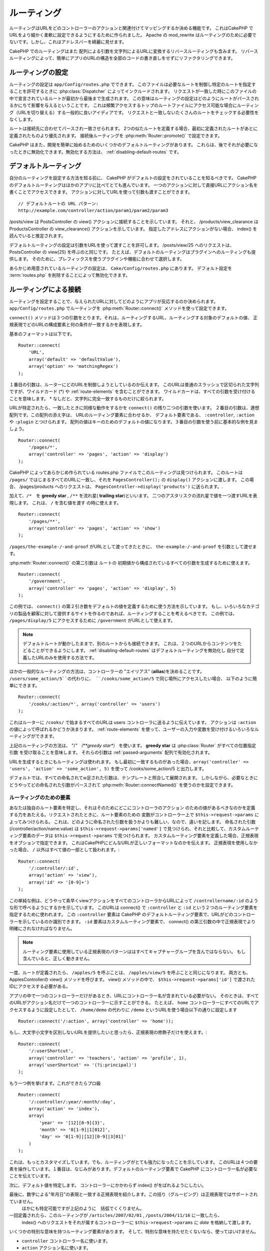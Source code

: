 ルーティング
##############

ルーティングはURLをどのコントローラーのアクションと関連付けてマッピングするか決める機能です。
これはCakePHP でURLをより細かく柔軟に設定できるようにするために作られました。
Apache の mod\_rewrite はルーティングのために必要でないです。しかし、これはアドレスバーを綺麗に見せます。

CakePHP でのルーティングはまた 配列による引数を文字列によるURLに変換するリバースルーティングも含みます。
リバースルーティングによって、簡単にアプリのURLの構造を全部のコードの書き直しをせずにリファクタリングできます。

.. index:: routes.php

.. _routes-configuration:

ルーティングの設定
====================

ルーティングの設定は ``app/Config/routes.php`` でできます。
このファイルは必要なルートを制御し特定のルートを指定することを許可するときに :php:class:`Dispatcher` によってインクルードされます。
リクエストが一致した時にこのファイルの中で宣言されているルートが最初から最後まで生成されます。
この意味はルーティングの設定はどのようにルートがパースされるかにちて影響を与えるということです。
これは頻繁アクセスするトップのルートファイルにアクセス可能な場合にルーティング（URLを切り替える）する一般的に良いアイディアです。
リクエストと一致しないたくさんのルートをチェックする必要性をなくします。

ルートは接続先に合わせてパースされ一致させられます。
2つの似たルートを定義する場合、最初に定義されたルートがあとに定義されたものより優先されます。
接続後ルーティングを :php:meth:`Router::promote()` で設定できます。

CakePHP はまた、開発を簡単に始めるためのいくつかのデフォルトルーティングがあります。
これらは、後でそれが必要になったときに無効化できます。無効化する方法は、
:ref:`disabling-default-routes` です。


デフォルトルーティング
========================

自分のルーティングを設定する方法を知る前に、
CakePHP がデフォルトの設定をされていることを知るべきです。
CakePHP のデフォルトルーティングはほかのアプリに比べてとても進んでいます。
一つのアクションに対して直接URLにアクション名を書くことでアクセスできます。
アクションに対してURLを使って引数も渡すことができます。 ::

        // デフォルトルートの URL パターン:
        http://example.com/controller/action/param1/param2/param3

/posts/view は PostsController の view() アクションに接続することを示しています。
それと、 /products/view\_clearance は  ProductsController の view\_clearance() アクションを示しています。
指定したアドレスにアクションがない場合、 index() を読んでいると推定されます。

デフォルトルーティングの設定は引数をURLを使って渡すことを許可します。
/posts/view/25 へのリクエストは、 PostsController の view(25) を呼ぶのと同じです。
たとえば、デフォルトのルーティングはプラグインへのルーティングも提供します。
そのために、プレフィックスを使うプラグインや機能に合わせて選択します。

あらかじめ用意されているルーティングの設定は、 ``Cake/Config/routes.php`` にあります。
デフォルト設定を :term:`routes.php` を削除することによって無効化できます。


.. index:: :controller, :action, :plugin
.. _connecting-routes:

ルーティングによる接続
========================

ルーティングを設定することで、与えられたURLに対してどのようにアプリが反応するのか決められます。
``app/Config/routes.php`` でルーティングを :php:meth:`Router::connect()` メソッドを使って設定できます。

``connect()`` メソッドは３つの引数をとります。それは、ルーティングするURL、ルーティングする対象のデフォルトの値、
正規表現でどのURLの構成要素と何の条件が一致するかを表現します。

基本のフォーマットは以下です。 ::

    Router::connect(
        'URL',
        array('default' => 'defaultValue'),
        array('option' => 'matchingRegex')
    );

１番目の引数は、ルーターにどのURLを制御しようとしているのか伝えます。
このURLは普通のスラッシュで区切られた文字列ですが、ワイルドカード (\*)
や :ref:`route-elements` を含むことができます。
ワイルドカードは、すべての引数を受け付けることを意味します。
\* なしだと、文字列に完全一致するものだけに絞られます。

URLが特定されたら、一致したときに同様な動作をするかを ``connect()`` の残り二つの引数を使います。
２番目の引数は、連想配列です。この配列の添え字は、 URLのルーティング要素に合わせるか、
デフォルト要素である、 ``:controller``, ``:action`` や ``:plugin`` とつけられます。
配列の値はキーのためのデフォルトの値になります。３番目の引数を使う前に基本的な例を見ましょう。 ::

    Router::connect(
        '/pages/*',
        array('controller' => 'pages', 'action' => 'display')
    );

CakePHP によってあらかじめ作られている routes.php ファイルでこのルーティングは見つけられます。
このルートは ``/pages/`` ではじまるすべてのURLに一致し、それを
``PagesController();`` の ``display()`` アクションに渡します。
この場合、 /pages/products へのリクエストは、 ``PagesController->display('products')`` に送られます。.

加えて、``/*``　を **greedy star** , ``/**`` を流れ星( **trailing star**)といいます。
二つのアスタリスクの流れ星で値を一つ渡すURLを表現します。
これは、 ``/`` を含む値を渡す の時に使えます。 ::

    Router::connect(
        '/pages/**',
        array('controller' => 'pages', 'action' => 'show')
    );

``/pages/the-example-/-and-proof`` がURLとして渡ってきたときに、
``the-example-/-and-proof`` を引数として渡せます。

.. versionadded:: 2.1

     2.1　で　``/**`` は追加されました。

:php:meth:`Router::connect()` の第二引数は ルートの
初期値から構成されているすべての引数を生成するために使えます。
::

    Router::connect(
        '/government',
        array('controller' => 'pages', 'action' => 'display', 5)
    );

この例では、 ``connect()`` の第２引き数をデフォルトの値を定義するために使う方法を示しています。
もし、いろいろなカテゴリの製品を顧客に対して提供するサイトを作るのであれば、ルーティングすることを考えるべきです。
この例では、 ``/pages/display/5`` にアクセスするために ``/government``  がURLとして使えます。

.. note::

    デフォルトルートが動かしたままで、別のルートからも接続できます。
    これは、２つのURLからコンテンツをたどることができるようにします。
    :ref:`disabling-default-routes` はデフォルトルーティングを無効化し
    自分で定義したURLのみを使用する方法です。

ほかの一般的なルーティングの方法は、コントローラーの "エイリアス" (**ailias**)を決めることです。
``/users/some_action/5``の代わりに、 ``/cooks/some_action/5`` で同じ場所にアクセスしたい場合、
以下のように簡単にできます。 ::

    Router::connect(
        '/cooks/:action/*', array('controller' => 'users')
    );

これはルーターに ``/cooks/`` で始まるすべてのURLは users コントローラに送るように伝えています。
アクションは  ``:action`` の値によって呼ばれるかどうか決まります。
:ref:`route-elements` を使って、ユーザーの入力や変数を受け付けるいろいろなルーティングができます。

上記のルーティングの方法は、 "/*" （**greedy star**） を使います。
**greedy star** は  :php:class:`Router` がすべての位置指定引数
を受け取ることを意味します。 それらの引数は :ref:`passed-arguments` 配列で有効化されます。


URLを生成するときにもルーティングは使われます。
もし最初に一致するものがあった場合、``array('controller' => 'users', 'action' => 'some_action', 5)``
を使って /cooks/some_action/5 と出力します。

デフォルトでは、すべての命名されてw足された引数は、テンプレートと照合して展開されます。
しかしながら、必要なときにどうやってどの命名された引数がパースされて :php:meth:`Router::connectNamed()`
を使うのかを設定できます。


.. _route-elements:

ルーティングのための要素
-----------------------------------

あなたは独自のルート要素を特定し、それはそのためにどこにコントローラのアクション
のための値があるべきなのかを定義する力をあたえる。リクエストされたときに、ルート要素のための
変数がコントローラー上で ``$this->request->params`` によってみつけられる。
これは、どのように命名された引数を扱うかよりも難しい、なので、違いを記します。
命名された引数 (/controller/action/name:value) は ``$this->request->params['named']``
で見つけられ、それと比較して、カスタムルーティング要素のデータは ``$this->request->params`` で見つけられます。
カスタムルーティング要素を定義した場合、正規表現をオプションで指定できます。
これはCakePHPにどんなURLが正しいフォーマットなのかを伝えます。
正規表現を使用しなかった場合、 ``/`` 以外はすべて値の一部として扱われます。::

    Router::connect(
        '/:controller/:id',
        array('action' => 'view'),
        array('id' => '[0-9]+')
    );

この単純な例は、どうやって素早くviewアクションをすべてのコントローラからURLによって
``/controllername/:id`` のような形で呼べるようにするかを示しています。
このURLは connect() で ``:controller`` と ``:id`` という２つのルーティング要素を指定するために使われます。
この ``:controller`` 要素は CakePHP のデフォルトルーティング要素で、URLがどのコントローラーを示しているのか識別できます。
``:id`` 要素はカスタムルーティング要素で、 connect() の第三引数の中で正規表現でより明確にされなければなりません。

.. note::

    ルーティング要素に使用している正規表現のパターンははすべてキャプチャーグループを含んではならない。
    もし含んでいると、正しく動きません。

一度、ルートが定義されたら、 ``/apples/5`` を呼ぶことは、 ``/apples/view/5`` を呼ぶことと同じになります。
両方とも、ApplesControllerの view() メソッドを呼びます。  view() メソッドの中で、
``$this->request->params['id']`` で渡されたIDにアクセスする必要がある。

アプリの中で一つのコントローラーだけがあるとき、URLにコントローラー名が含まれている必要がない。
そのときは、すべてのURLがアクション名だけで一つのコントローラーに示すことができる。
たとえば、 ``home`` コントローラーにすべてのURLでアクセスするように設定したとして、
``/home/demo`` の代わりに ``/demo``  というURLを使う場合以下の通りに設定します ::

    Router::connect('/:action', array('controller' => 'home'));

もし、大文字小文字を区別しないURLを提供したいと思ったら、正規表現の修飾子だけを使えます。::

    Router::connect(
        '/:userShortcut',
        array('controller' => 'teachers', 'action' => 'profile', 1),
        array('userShortcut' => '(?i:principal)')
    );

もう一つ例を挙げます。これができたらプロ級 ::

    Router::connect(
        '/:controller/:year/:month/:day',
        array('action' => 'index'),
        array(
            'year' => '[12][0-9]{3}',
            'month' => '0[1-9]|1[012]',
            'day' => '0[1-9]|[12][0-9]|3[01]'
        )
    );

これは、もっとカスタマイズしています。でも、ルーティングがとても強力になったことを示しています。
このURLは４つの要素を操作しています。１番目は、なじみがあります。デフォルトのルーティング要素で
CakePHP にコントローラー名が必要なことを伝えています。

次に、デフォルト値を特定します。 コントローラーにかかわらず index() がをばれるようにしたい。

最後に、数字による"年月日"の表現と一致する正規表現を紹介します。この括り（グルーピング）は正規表現ではサポートされていません。
 ほかにも特定可能ですが上記のように　括弧でくくりません。

一回定義されたら、このル－ティングが ``/articles/2007/02/01`` , ``/posts/2004/11/16`` に一致したら、
  index() へのリクエストをそれが属するコントローラーに ``$this->request->params`` に *date* を格納して渡します。

いくつかの特別な意味を持つルーティング要素があります。
そして、特別な意味を持たせたくないなら、使ってはいけません。

* ``controller`` コントローラー名に使います。
* ``action`` アクション名に使います。
* ``plugin`` コントローラーにあるプラグイン名に使います。
* ``prefix`` :ref:`prefix-routing` のために使います。
* ``ext`` :ref:`file-extensions` ルーティングのために使います。

値をアクションに渡す
--------------------------------------

:ref:`route-elements` を使ってルーティングしている時に、ルーティング要素で
引数を渡したい時があると思います。
:php:meth:`Router::connect()` の第３引数でどのルーティング要素が引数として利用可能なのか定義できます。 ::

    // SomeController.php
    public function view($articleId = null, $slug = null) {
        // some code here...
    }

    // routes.php
    Router::connect(
        '/blog/:id-:slug', // E.g. /blog/3-CakePHP_Rocks
        array('controller' => 'blog', 'action' => 'view'),
        array(
            // order matters since this will simply map ":id" to
            // $articleId in your action
            'pass' => array('id', 'slug'),
            'id' => '[0-9]+'
        )
    );

そして今、逆ルーティングのおかげで、下記のように url 配列を渡し、ルーティングで定義されたURLをどのように整えるのか
Cakeは知ることができます。 ::

    // view.ctp
    // これは /blog/3-CakePHP_Rocks　へのリンクを返します。
    echo $this->Html->link('CakePHP Rocks', array(
        'controller' => 'blog',
        'action' => 'view',
        'id' => 3,
        'slug' => 'CakePHP_Rocks'
    ));

ルーティングごとの名前付きパラメーター
------------------------------------------------------

:php:meth:`Router::connectNamed()` を使ってグローバル空間で名前付きパラメーターをコントロール可能な間、
名前付きパラメーターのルーティングレベルでの振る舞いを``Router::connect()`` の第三引数を使って管理できます。 ::

    Router::connect(
        '/:controller/:action/*',
        array(),
        array(
            'named' => array(
                'wibble',
                'fish' => array('action' => 'index'),
                'fizz' => array('controller' => array('comments', 'other')),
                'buzz' => 'val-[\d]+'
            )
        )
    );

上記のルーティングの定義は ``named`` キーを複数の名前付きパラメーターを管理するために使っています。
いくつかのルールを紹介します。
one-by-one:

* 'wibble' は追加情報を持ちません。これは、URLがルーティングにマッチする場合、常にパースします。
* 'fish' は一つの 'action' を含む配列を持ちます。これは、indexアクションの場合に名前付きパラメーターとしてパースされます。
* 'fizz' は配列による条件指定を持ちます。しかし、二つのコントローラーを含みます。
  その意味は、どちらかのコントローラーに入ったら一致するということです。
* 'buzz' は文字列による条件指定を持ちます。 文字列は正規表現として扱われます。
  パターンに一致したときのみパースされます。

名前付き引数が使われ、用意された基準と一致しない場合、渡された引数として名前付きパラメーターのかわりに 扱われます。

.. index:: admin routing, prefix routing
.. _prefix-routing:

プレフィックスルーティング
-----------------------------------

多くのアプリケーションは特権を持ったユーザーが変更を加えられるよう
管理者領域を必要としている。 これはしばしば、特別な ``/admin/users/edit/5`` のようなURLを通してなされます。
CakePHP ではプレフィックスルーティングをコア設定ファイルで設定可能です。
このプレフィックスがルーターにどのように関連づけられているかは、
``app/Config/core.php`` で設定されます。 ::

    Configure::write('Routing.prefixes', array('admin'));

コントローラーでは、すべてのn ``admin_`` プレフィックス付きのアクションが呼ばれることがあるでしょう。
このユーザーの例を使うと、 ``/admin/users/edit/5`` にアクセスしたとき、  ``UsersController``  の ``admin_edit``
メソッドを5を第一引数として渡しながら呼びます。このとき ``app/View/Users/admin_edit.ctp`` にあるビューファイルを呼びます。
/admin へのアクセスを page コントローラーの ``admin_index`` アクションに以下のルーティング設定を使ってマップします。::

    Router::connect(
        '/admin',
        array('controller' => 'pages', 'action' => 'index', 'admin' => true)
    );

複数のプレフィックスを使ったルーティングも設定できます。 ``Routing.prefixes``
に変数を追加設定することでできます。もしこのように設定したら、::

    Configure::write('Routing.prefixes', array('admin', 'manager'));

CakePHP は自動的に両方のプレフィックスを使用したルーティングをします。
それぞれの設定されたプレフィックスは以下のルーティングを生成します。 ::

    Router::connect(
        "/{$prefix}/:plugin/:controller",
        array('action' => 'index', 'prefix' => $prefix, $prefix => true)
    );
    Router::connect(
        "/{$prefix}/:plugin/:controller/:action/*",
        array('prefix' => $prefix, $prefix => true)
    );
    Router::connect(
        "/{$prefix}/:controller",
        array('action' => 'index', 'prefix' => $prefix, $prefix => true)
    );
    Router::connect(
        "/{$prefix}/:controller/:action/*",
        array('prefix' => $prefix, $prefix => true)
    );

admin ルーティングのように、すべてのプレフィックス付きアクションは、プレフィックス名を持っています。
 なので、 ``/manager/posts/add`` は ``PostsController::manager_add()`` に対してマップされています。.

加えて、現在のプレフィックスはコントローラーのメソッドから ``$this->request->prefix`` を通して利用可能です。

プレフィックスルーティングを使っているときは、HTMLヘルパーをプレフィックスつけることを忘れないために使うことが大事です。
これが、リンクをHTMLヘルパーで作る方法です。 ::

    // プレフィックスルーティングする
    echo $this->Html->link(
        'Manage posts',
        array('manager' => true, 'controller' => 'posts', 'action' => 'add')
    );

    // プレフィックスルーティングをやめる
    echo $this->Html->link(
        'View Post',
        array('manager' => false, 'controller' => 'posts', 'action' => 'view', 5)
    );

.. index:: plugin routing

プラグインのためのルーティング
---------------------------------------

プラグインのためのルーティングには **plugin** キーを使います。
これでプラグインに対してのリンクを作れます。そのために **plugin** を添え字にしてURLを生成する配列に追加します。::

    echo $this->Html->link(
        'New todo',
        array('plugin' => 'todo', 'controller' => 'todo_items', 'action' => 'create')
    );

逆に、現在のリクエストがプラグインに対してのリクエストだったときに、プラグインでないリンクを生成したかったら・::

    echo $this->Html->link(
        'New todo',
        array('plugin' => null, 'controller' => 'users', 'action' => 'profile')
    );

``plugin => null`` によってプラグインなしのリンクを設定できます。

.. index:: file extensions
.. _file-extensions:

拡張子
---------------

違う拡張子のファイルをルーティングで扱うためには、もう一行ルーティングの設定ファイルに追加します。::

    Router::parseExtensions('html', 'rss');

これは、一致する拡張子をすべて除去して残りをパースします。

/page/title-of-page.html みたいなURLを生成したかったら、下記のようにします。::

    Router::connect(
        '/page/:title',
        array('controller' => 'pages', 'action' => 'view'),
        array(
            'pass' => array('title')
        )
    );

そして、ルーティングに対応するリンクを生成するために、以下のようにします。 ::

    $this->Html->link(
        'Link title',
        array(
            'controller' => 'pages',
            'action' => 'view',
            'title' => 'super-article',
            'ext' => 'html'
        )
    );

拡張子が :php:class:`RequestHandlerComponent` で使われ、それによって
コンテンツタイプに合わせた自動的な振り分けがされます。
RequestHandlerComponent に詳細がありｍす。

.. _route-conditions:

ルーティング条件に一致したときの追加の条件
------------------------------------------------------------------------------

ルーティングをリクエストと環境の設定によって決まったURLのみに限定したいときがあるでしょう。
これのよいたとえは、 :doc:`rest` ルーティングです。
``$defaults`` 引数で :php:meth:`Router::connect()` のための追加の条件を特定できます。
デフォルトの CakePHP では３っつの環境条件があります。でも :ref:`custom-route-classes` を使ってもっと追加できます。
あらかじめ用意されているオプションは、 :

- ``[type]`` 特定のコンテンツタイプにマッチするか。
- ``[method]`` 特定の HTTP  動詞(**verbs**)を伴ったリクエストであるか。
- ``[server]`` $_SERVER['SERVER_NAME'] が与えられた変数に一致するか。

簡単な例をここで紹介します。  ``[method]`` オプションを
使ってRESTフルなカスタムルーティングをします。::

    Router::connect(
        "/:controller/:id",
        array("action" => "edit", "[method]" => "PUT"),
        array("id" => "[0-9]+")
    );

これは ``PUT`` リクエストのときだけに一致します。 それらの条件を設定することで、
REST ルーティングやほかのリクエストデータ依存情報をカスタマイズすることができます。

.. index:: passed arguments
.. _passed-arguments:

渡された引数
==========================

渡された引数は追加の引数かリクエストを生成するときに使用されるパスセグメントです。
これらはしばしば、コントローラーメソッドにパラメーターを渡すために使われます。 ::

    http://localhost/calendars/view/recent/mark

上記のたとえでは、両方の ``recent`` と ``mark`` が ``CalendarsController::view()`` に引数として渡されます。
渡された引数は３っつの方法でコントローラーに渡されます。
一番目は、引数としてアクションを呼ばれたときに渡し、２番目は、
``$this->request->params['pass']`` で数字を添え字とする配列で呼べるようになります。
最後は、 ``$this->passedArgs`` で２番目と同じ方法で呼べます。
カスタムルーティングを使用するときに、渡された引数を呼ぶために特定のパラメーターを強制することができます。

前のURLにアクセスしたい場合は、コントローラーアクションでこのようにします。 ::

    CalendarsController extends AppController {
        public function view($arg1, $arg2) {
            debug(func_get_args());
        }
    }

下の出力を得ます::

    Array
    (
        [0] => recent
        [1] => mark
    )

コントローラーとビューとヘルパーで ``$this->request->params['pass']`` と ``$this->passedArgs``
でいくつかのデータが利用可能です。

配列には、URLの中での並び順に合わせた数字のキーとともに値が入れられます。 ::

    debug($this->request->params['pass']);
    debug($this->passedArgs);

上記の出力は以下になります。::

    Array
    (
        [0] => recent
        [1] => mark
    )

.. note::

    $this->passedArgs は名前付きパラメーターを、渡された引数と併せて名前付きの配列として含みます。

URLを :term:`ルーティング配列` を使って生成するとき、文字列による添え字なしで配列に引数を加えます::

    array('controller' => 'posts', 'action' => 'view', 5)

``5`` は引数として渡されるときには数字キーを持ちます。

.. index:: named parameters

.. _named-parameters:

名前付きパラメーター
=================================

パラメーターに名前をつけてURLとして値を送れます。
``/posts/view/title:first/category:general`` に対するリクエストが
PostsController の view()　を呼びます。そのアクションでは、 title と category の値を引数として
``$this->params['named']`` で取り出せます。 ``$this->passedArgs`` でも取り出せます。
両方のケースでは、名前付きパラメーターにインデックスを使ってアクセスできます。
名前付きパラメーターが省略された場合それらはセットされません。are omitted, they will not be set.


.. note::

    名前付きパラメーターとしてパースされたものは、
    :php:meth:`Router::connectNamed()` によって制御されます。もし、名前付きパラメーターが逆ルーティングされていないか
    正しくパースされていれば、 :php:class:`Router` にそれらの情報を伝える必要があるでしょう。

デフォルトルーティングの例をいくつかまとめて出します。::

    URL to controller action mapping using default routes:

    URL: /monkeys/jump
    Mapping: MonkeysController->jump();

    URL: /products
    Mapping: ProductsController->index();

    URL: /tasks/view/45
    Mapping: TasksController->view(45);

    URL: /donations/view/recent/2001
    Mapping: DonationsController->view('recent', '2001');

    URL: /contents/view/chapter:models/section:associations
    Mapping: ContentsController->view();
    $this->passedArgs['chapter'] = 'models';
    $this->passedArgs['section'] = 'associations';
    $this->params['named']['chapter'] = 'models';
    $this->params['named']['section'] = 'associations';

カスタムルーティングするときに、よくある落とし穴lは名前付きパラメーターがカスタムルーティングを壊すことです。
これを解決するためには、ルーターにどのパラメーターが名前付きパラメーターと指定とされているのか伝える必要があります。
この知識なしでは、ルーターは名前付きパラメーターが本当に名前付きパラメーターなのかルーティングパラメーターなのか区別できません。
加えて、デフォルトでは、 ルーティングパラメーターであるとみなします。
名前付きパラメーターにルーティングで接続するときには、 :php:meth:`Router::connectNamed()` を使います。::

    Router::connectNamed(array('chapter', 'section'));

これは chapter（章） と section（項目） パラメーターを確実に正しくリバースルーティングするようにします。

URLを生成するときに、 :term:`ルーティング配列` を名前付きパラメーターを文字列キーが名前に一致する値として追加するために使います。 ::

    array('controller' => 'posts', 'action' => 'view', 'chapter' => 'association')

'chapter' がすべての定義されたルーティング要素に一致しなければ、名前付きパラメーターとして扱われます。

.. note::

    療法の名前付きパラメーターとルーティング要素は名前キー空間を共有します。
    これはルーティング要素と名前付きパラメーターの療法を再使用することを避けるもっともよい方法です。

名前付きパラメーターはまたURLをパースし生成するための配列をサポートします。
この文法は GET で使われる配列の文法ととても似た働きをします。URLを生成するときに以下の文法を使えます。 ::

    $url = Router::url(array(
        'controller' => 'posts',
        'action' => 'index',
        'filter' => array(
            'published' => 1,
            'frontpage' => 1
        )
    ));

``/posts/index/filter[published]:1/filter[frontpage]:1`` というURLが上記のコードで生成されます。
このパラメーターはコントローラーの passedArgs 変数に :php:meth:`Router::url` に送るために
配列として保存されパースされます。just as you sent them to ::

    $this->passedArgs['filter'] = array(
        'published' => 1,
        'frontpage' => 1
    );

配列は渡された引数と同じぐらい柔軟に深くネストできます。 ::

    $url = Router::url(array(
        'controller' => 'posts',
        'action' => 'search',
        'models' => array(
            'post' => array(
                'order' => 'asc',
                'filter' => array(
                    'published' => 1
                )
            ),
            'comment' => array(
                'order' => 'desc',
                'filter' => array(
                    'spam' => 0
                )
            ),
        ),
        'users' => array(1, 2, 3)
    ));

とても長いURLも簡単に読めるようにラップして使えます。 ::

    posts/search
      /models[post][order]:asc/models[post][filter][published]:1
      /models[comment][order]:desc/models[comment][filter][spam]:0
      /users[]:1/users[]:2/users[]:3

コントローラーに渡された配列での結果出力以下のルーターに渡された配列と一致します。 ::

    $this->passedArgs['models'] = array(
        'post' => array(
            'order' => 'asc',
            'filter' => array(
                'published' => 1
            )
        ),
        'comment' => array(
            'order' => 'desc',
            'filter' => array(
                'spam' => 0
            )
        ),
    );

.. _controlling-named-parameters:

名前付きパラメーターの制御
-----------------------------------------------

名前付きパラメーターの設定をルーティングごとまたは、全て一度に設定することができます。
``Router::connectNamed()`` ですべての設定を一土に変えられます。
下記にいくつかの名前付きパラメーターを  connectNamed() でパースして制御する例を出します。

すべての名前付きパラメーターをパースしない::

    Router::connectNamed(false);

Cakeのページネーションで使うデフォルトのパラメーターだけパースする。 ::

    Router::connectNamed(false, array('default' => true));

数字の **page** パラメーターだけパースする。::

    Router::connectNamed(
        array('page' => '[\d]+'),
        array('default' => false, 'greedy' => false)
    );

すべての **page** パラメーターをパースする::

    Router::connectNamed(
        array('page'),
        array('default' => false, 'greedy' => false)
    );

 'index' アクションが呼ばれた時、**page** パラメーターをパースする::

    Router::connectNamed(
        array('page' => array('action' => 'index')),
        array('default' => false, 'greedy' => false)
    );

  コントローラーが 'pages' で 'index' アクションが呼ばれた時、**page** パラメーターをパースする::

    Router::connectNamed(
        array('page' => array('action' => 'index', 'controller' => 'pages')),
        array('default' => false, 'greedy' => false)
    );


connectNamed() は色々なオプションをサポートしています。:

* ``greedy`` を true に設定すると、すべての名前付きパラメーターをパースするようになります。
  false にすると、接続された名前付きパラメーターだけパースします。
* ``default`` を true に設定すると、名前付きパラメーターの集合にマージされます。
* ``reset`` を true に設定すると、既存のルールを消します。
* ``separator`` 文字列を変更すると、名前付きパラメーターの区切りを変えられます。デフォルトでは `:` です。

リバースルーティング
=====================

リバースルーティングは CakePHP のすべてのコードの変更なしにURLの構造を簡単に変更する機能です。
:term:`ルーティング配列 <ルーティング配列>` をURLを定義するために使えます。
あとで変更を加えても、生成されたURLは自動的にアップデートされます。

URLを文字列によって以下のように生成します。::

    $this->Html->link('View', '/posts/view/' . $id);

``/posts`` がすべての残りのURLを通して本当に
'articles' の代わりに呼ばれるかあとで決められます。
また、リンクを以下のように定義した場合、::

    $this->Html->link(
        'View',
        array('controller' => 'posts', 'action' => 'view', $id)
    );

そして、URLを変えたいと思ったら、ルーティングを定義することでできます。
これは両方受け取るURLマッピングも生成するURLも変えます。

配列のURLを使うとき、文字列パラメーターによるクエリと、特定のキーによるドキュメントフラグメントを定義できます。::

    Router::url(array(
        'controller' => 'posts',
        'action' => 'index',
        '?' => array('page' => 1),
        '#' => 'top'
    ));

    // こんなURLが生成されます
    /posts/index?page=1#top

.. _redirect-routing:

リダイレクトルーティング
===========================

リダイレクトルーティングは入ってくるルーティングに HTTP ステータスの 30x リダイレクトを発行し違うURLに転送することができます。
これはクライアントアプリケーションにリソースが移動したことを同じコンテンツに対して２つのURLが存在することを知らせずに伝えるために使えます。

リダイレクトルーティングは通常のルーティング条件に一致した時の実際のヘッダーリダイレクトと違います。
これは、 アプリケーションかプリケーションの外に対してのリダイレクトのためにおきます。::

    Router::redirect(
        '/home/*',
        array('controller' => 'posts', 'action' => 'view'),
        // もしくは$idを引数として受け取るviewアクションデフォルトルーティングのための
        //array('persist'=>array('id'))
        array('persist' => true)
    );

``/home/*`` から ``/posts/view`` へのリダイレクトと ``/posts/view`` にパラメーターを渡すこと
配列をルートリダイレクト先を表現するために使うことで、文字列のURLがリダイレクトしている先を定義できるようにします。
文字列のURLで外部にリダイレクトできます。::

    Router::redirect('/posts/*', 'http://google.com', array('status' => 302));

これは、 ``/posts/*`` から ``http://google.com`` へwith a
HTTP  302　ステータスを出しながらリダイレクトさせます。

.. _disabling-default-routes:

デフォルトルーティングの無効化
===============================

フルカスタマイズされたルーティングをして、重複するコンテンツによる検索エンジンのペナルティを回避していた場合、
 routes.php から削除することで、Cakeのデフォルトルーティングを削除することができます。

これは CakePHP 通常提供するURLに明示的にアクセスしなかった時にがエラーを吐く原因になります。

.. _custom-route-classes:

カスタムルーティングクラス
==============================

カスタムルーティングクラスは個別のルーティングが リクエストをパースしてリバースルーティングを扱えるようにします。
カスタムルーティングクラスは ``app/Routing/Route`` に作られ、
:php:class:`CakeRoute` を拡張して、 ``match()`` と ``parse()`` の一方もしくは両方を使います。
``parse()`` はリクエストをパースするために使われ、
``match()`` はリバースルーティングの制御に使われます。

カスタムルーティングクラスを ``routeClass`` オプションを使って設定する時と
、ルーティング設定を含むファイルをルーティングするまえに読み込むことで使えます。::

    App::uses('SlugRoute', 'Routing/Route');

    Router::connect(
         '/:slug',
         array('controller' => 'posts', 'action' => 'view'),
         array('routeClass' => 'SlugRoute')
    );

このルーティングは ``SlugRoute`` のインスタンスを生成し、任意のパラメーター制御を提供します。

ルーティング API
========================

.. php:class:: Router

    ルーティングマネージャーはURを生成し、受け取ったCakeが送信するパラメーターセットの中のリクエストURIをパースします。


.. php:staticmethod:: connect($route, $defaults = array(), $options = array())

    :param string $route: ルーティングテンプレートを表現する文字列
    :param array $defaults: デフォルトのルーティングパラメーターを表現する配列。
        これらのパラメーターはデフォルトで使われ、ルーティングパラメーターを静的に提供します。
    :param array $options: 名前要素に一致した配列かつルーティングの正規表現に一致したもの。
        また、渡されることになるルーティングパラメーターや、ルーティングパラメーターのパターンや
        カスタムルーティングクラスの名前の提供ができる追加のパラメーターを含みます。

    ルーティングはリクエストされたURLをオブジェクトで制御する方法です。
	それらのコアルーティングはリクエスト先を一致しさせるための正規表現のセットです。


    例::

        Router::connect('/:controller/:action/*');

    最初のパラメーターはコントローラー名として、二番目がアクション名を表している時には扱われます。
    '/\*' は ``/posts/index`` みたいなものにも ``/posts/edit/1/foo/bar`` と同じようにすべて一致する::

        Router::connect(
            '/home-page',
            array('controller' => 'pages', 'action' => 'display', 'home')
        );

    上記は、デフォルトのルーティングパラメーターの使い方を示してます。
    そして、それは静的ルーティングのためのルーティングパラメーターを提供します。 ::

        Router::connect(
            '/:lang/:controller/:action/:id',
            array(),
            array('id' => '[0-9]+', 'lang' => '[a-z]{3}')
        );

    これは、それらのパラメーターために用意されたパターンと同じように
    カスタムルーティングパラメーターでにルーティング接続する例です。

    $options は3つの ``pass``, ``persist`` と ``routeClass`` という特殊キーを持ちます。

    * ``pass`` はどのパラメーターが配列に渡されるのかを定義するために使われます。
      渡すためにパラメーターを追加することで、それを正規のルーティング配列から削除できます。
      例えば、 ``'pass' => array('slug')`` のように。

    * ``persist`` はURLを新規に生成したときに、どのルーティングパラメーターが
      自動的にインクルードされるのかを定義するために使われます。
      URLで再定義することで一定のパラメーターをオーバーライドしたり、
      ``false`` に設定することで除去できます。たとえば、 ``'persist' => array('lang')`` のように。

    * ``routeClass`` は個別のルーティングがどのようにリクエストをパースするのかを
      拡張し変更するためと、リバースルーティングを ``'routeClass' => 'SlugRoute'`` のような
      カスタムルーティングクラスによって制御するために使われます。

    * ``named`` は名前付きパラメーターをルーティングレベルで設定するために使われます。
      このキーは :php:meth:`Router::connectNamed()` と同じオプションを使います。

.. php:staticmethod:: redirect($route, $url, $options = array())

    :param string $route: どのURLがリダイレクトされるのかを決めるルーティングテンプレート
    :param mixed $url: :term:`ルーティング配列` かリダイレクト先の文字列URLを入れる。
    :param array $options: リダイレクトオプションを表す配列。

    新しいリダイレクトにルーティング接続します。
    :ref:`redirect-routing` に詳細があります。

.. php:staticmethod:: connectNamed($named, $options = array())

    :param array $named: 名前付きパラメーターのリスト。添字のペアが
        正規表現に一致するか配列であった時に受け付けられます。
    :param array $options: separator, greedy, reset, default などの設定をすべてを制御します。

    CakePHP でどの名前付きパラメーターなのか特定するには、入ってきたURLを出力します。
    デフォルトの CakePHP は全部の入ってきたURLにある名前付きパラメーターをパースします。
    :ref:`controlling-named-parameters` に詳細があります。

.. php:staticmethod:: promote($which = null)

    :param integer $which: ゼロからはじまる配列の添え字はルーティングの移動先を表しています。
        例えば、３っつのルートが追加された時、最後の添字は２になります。

    リストの先頭にルート (デフォルトでは、最後に追加されたもの)を昇格させます。

.. php:staticmethod:: url($url = null, $full = false)

    :param mixed $url:  "/products/edit/92" や "/presidents/elect/4" や :term:`ルーティング配列`
        のようにCakeに関連するURL
    :param mixed $full: (boolean) true になっていたら、URLフルパスが出力されます。
		これは以下のキーを受け付けます。

           * escape - used when making URLs embedded in HTML escapes query
             string '&'
           * full - true になっていたら、URLフルパスが先頭に追加されて出力されます。

    Generate a URL for the specified action.特定のアクションのためのURLを生成します。
    コントローラー、アクションもしくは $url の組み合わせて表現可能なURLを返します。

    * Empty - このメソッドは実際のコントローラーアクションへのアドレスを見つけます。
    * '/' - このメソッドは、ベースURLを見つけます。
    * コントローラーをアクションの組み合わせ - そのためのURLを見つけます。

    いくつかの最後に生成されたURL文字列を変える特殊パラメーターがあります。

    * ``base`` - false にセットすると、ベースURLを除去します。
      ルートディレクトリに作っているアプリがない場合、 'CakePHP relative' なURLの生成に使えます。
      "CakePHP relative" なURLs は requestAction を使うときに必要とされます。.
    * ``?`` - 文字列クエリの配列を取ります。
    * ``#`` - URLのハッシュフラグメントをセットします。
    * ``full_base`` - true にすると、 :php:meth:`Router::fullBaseUrl()` が
      生成されたURLの前に加えられます。

.. php:staticmethod:: mapResources($controller, $options = array())

    与えられたコントローラーのために 渡されたREST をもとにどのようにルーティングするか決めます。
    詳細は :doc:`/development/rest` ここです。

.. php:staticmethod:: parseExtensions($types)

    routes.php でサポートする拡張子（ :ref:`file-extensions` ）を宣言するために使われます。
    引数を用意しないことで、すべての拡張子をサポートします。

.. php:staticmethod:: setExtensions($extensions, $merge = true)

    .. versionadded:: 2.2

    利用可能な拡張子をセットしたり追加します。これで設定したとしても、
    拡張子をパースするために :php:meth:`Router::parseExtensions()` を呼ぶ必要があります。.

.. php:staticmethod:: defaultRouteClass($classname)

    .. versionadded:: 2.1

    デフォルトルートは接続するときに時に使われます。

.. php:staticmethod:: fullBaseUrl($url = null)

    .. versionadded:: 2.4

    生成するURLをに使われる baseURL 。　この値を設定するときには、
    確かなプロトコルを含むドメイン名を使う必要があります。

    このメソッドで値をセットすると、
    :php:class:`Configure` の ``App.fullBaseUrl`` をアップデートします。.

.. php:class:: CakeRoute

    カスタムルーティングのためのベースクラス。

.. php:method:: parse($url)

    :param string $url: The string URL to parse.

    ディスパッチャーがそれを使って動くように、受け取ったURLをパースとリクエストパラメーターの配列を生成する。
    このメソッドを確証することで、受け取ったURLが配列に変換される方法をカスタマイズできます。
    URLから一致さなかったときに ``false`` を返されます。

.. php:method:: match($url)

    :param array $url: The routing array to convert into a string URL.

    URLは、ルートパラメータと設定に一致する場合、生成された文字列のURLを返します。
    URLがルートパラメーターと一致しない場合 ``false`` が返されます。このメソッドは、
    ????文字列のURLへの逆ルーティングまたはURL配列の変換をします。

.. php:method:: compile()

    正規表現をコンパイルすることを強制します。


.. meta::
    :title lang=ja: ルーティング
    :keywords lang=ja: controller actions,default routes,mod rewrite,code index,string url,php class,incoming requests,dispatcher,url url,meth,maps,match,parameters,array,config,cakephp,apache,router
